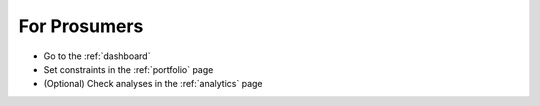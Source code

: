 .. _prosumer:

*************
For Prosumers
*************

- Go to the :ref:`dashboard`
- Set constraints in the :ref:`portfolio` page
- (Optional) Check analyses in the :ref:`analytics` page

